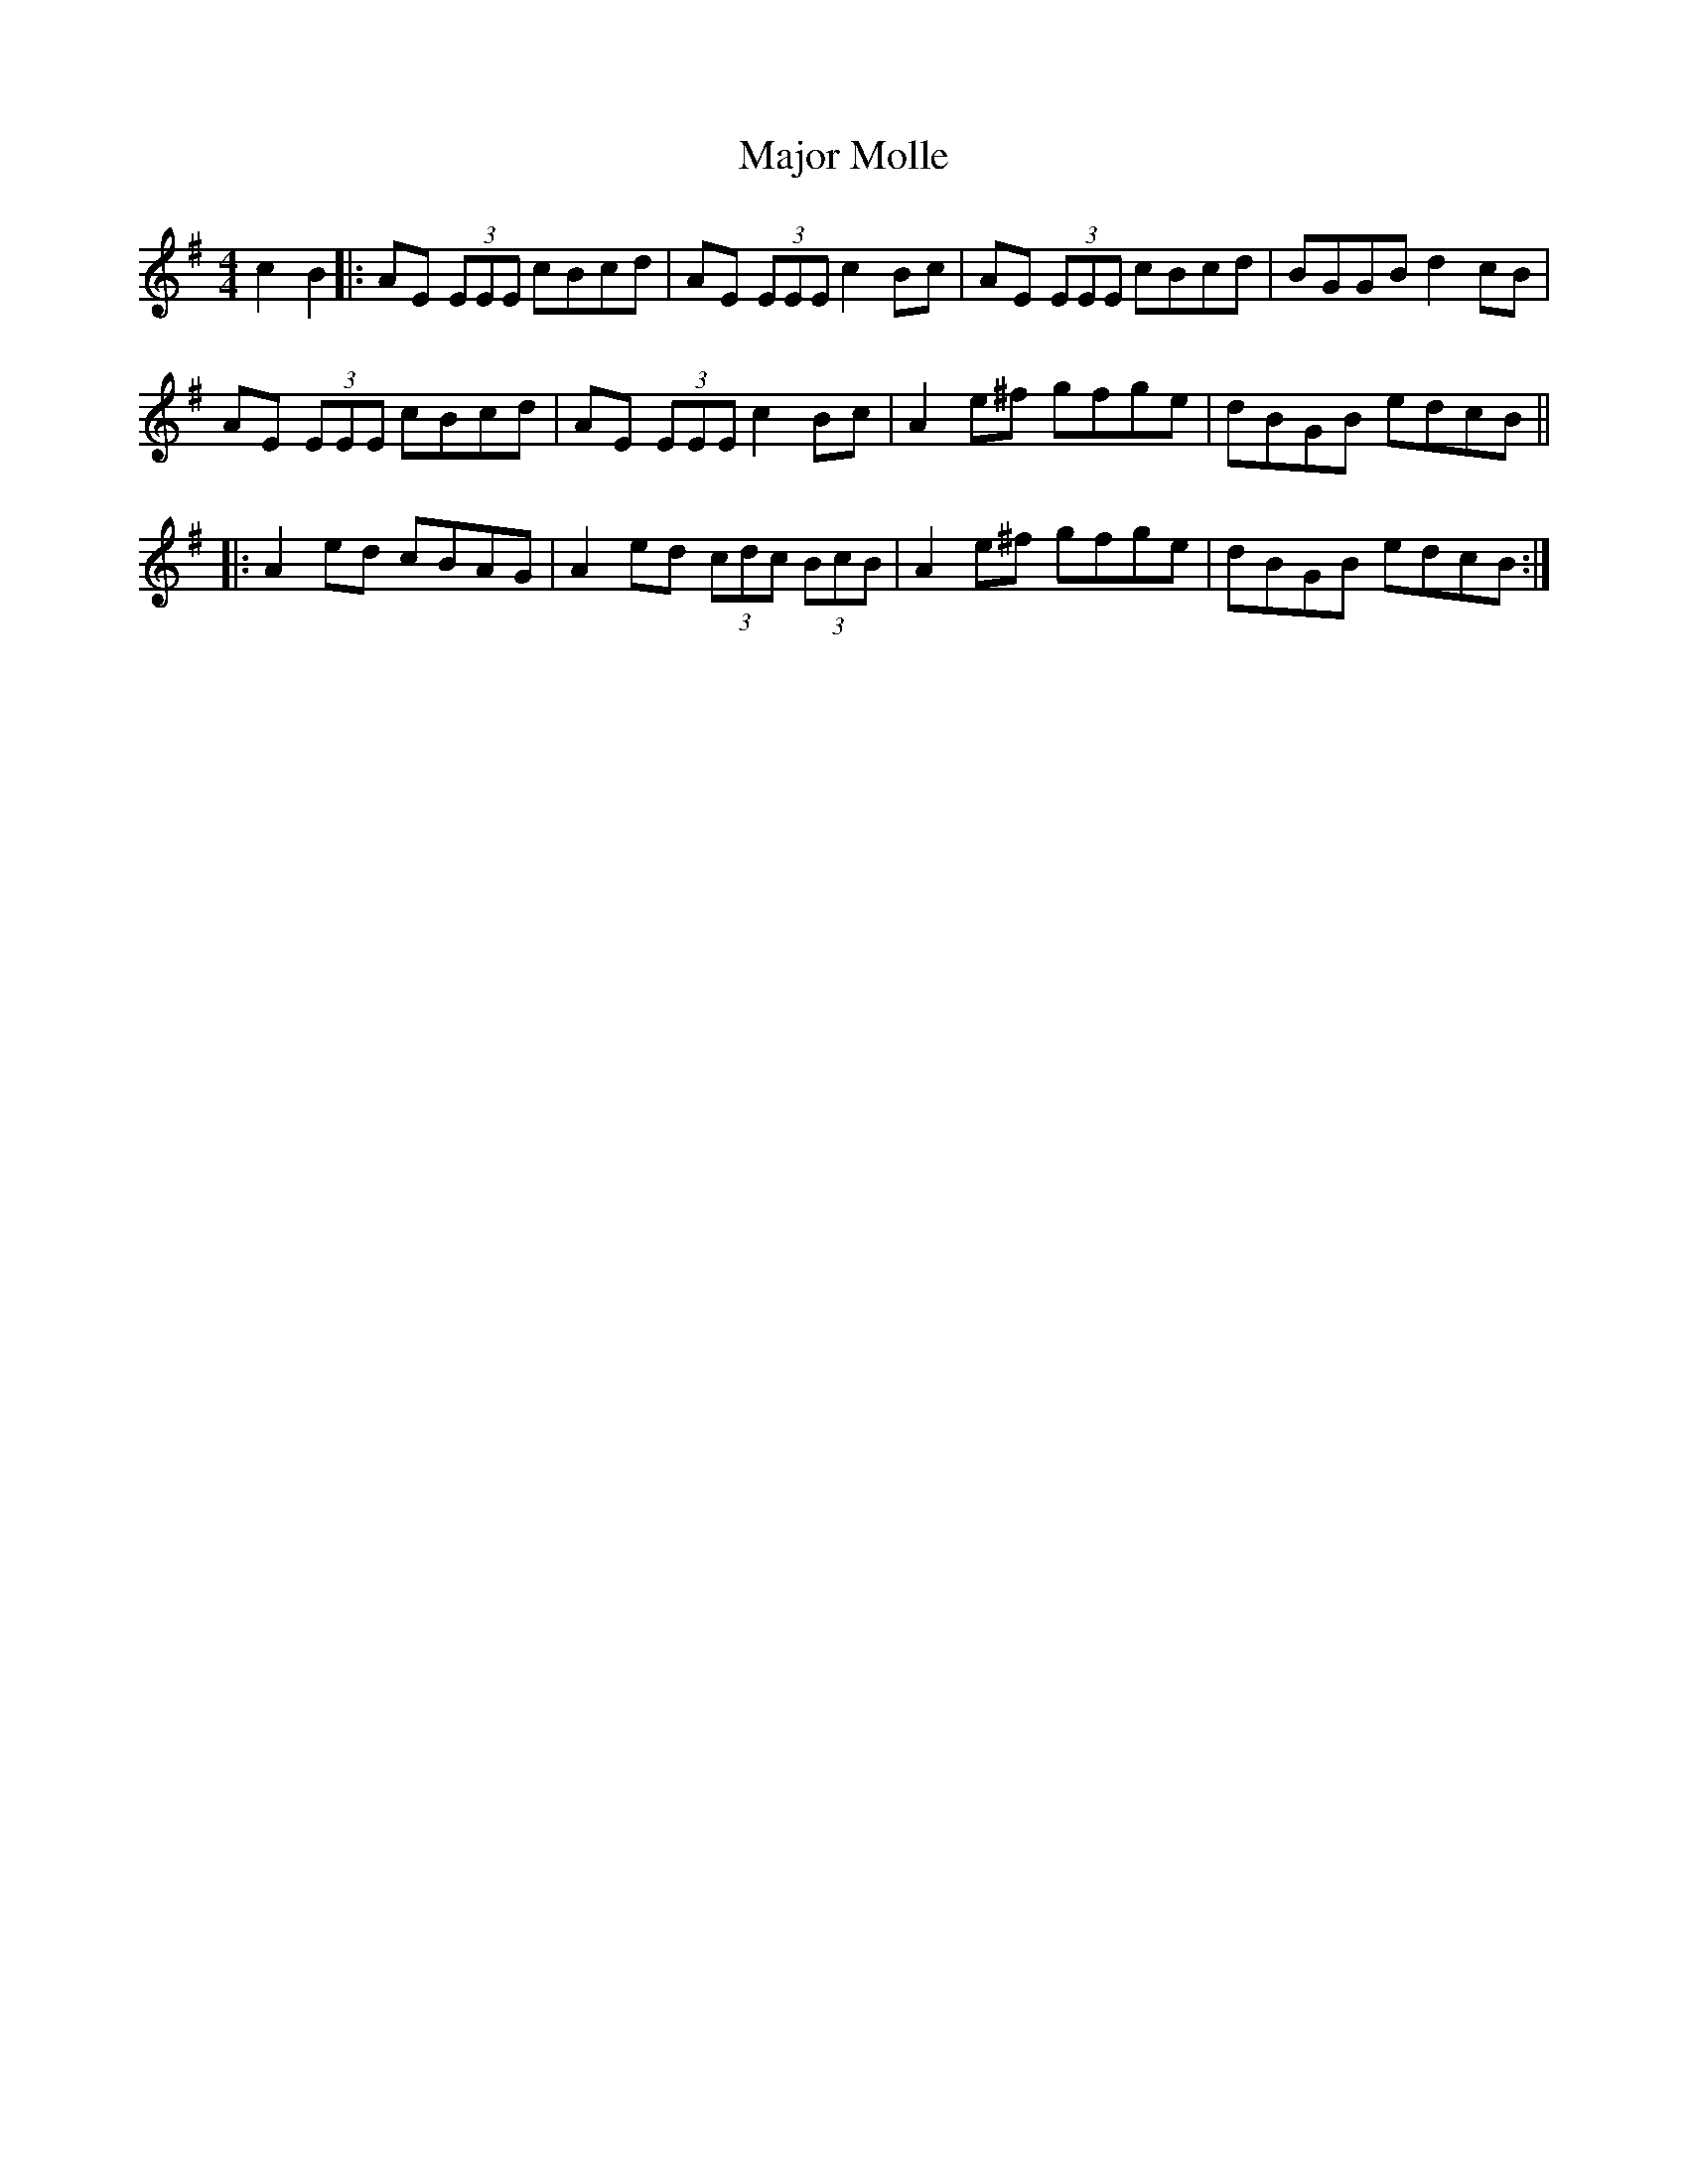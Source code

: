 X: 25178
T: Major Molle
R: reel
M: 4/4
K: Adorian
c2 B2|:AE (3EEE cBcd|AE (3EEE c2Bc|AE (3EEE cBcd|BGGB d2 cB|
AE (3EEE cBcd|AE (3EEE c2Bc|A2 e^f gfge|dBGB edcB||
|:A2 ed cBAG|A2 ed (3cdc (3BcB|A2 e^f gfge|dBGB edcB:|

